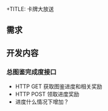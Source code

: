 +TITLE: 卡牌大放送

** 需求
** 开发内容
*** 总图鉴完成度接口
- HTTP GET 获取图鉴进度和相关奖励
- HTTP POST 领取进度奖励
- 进度什么情况下增加？
*** 

